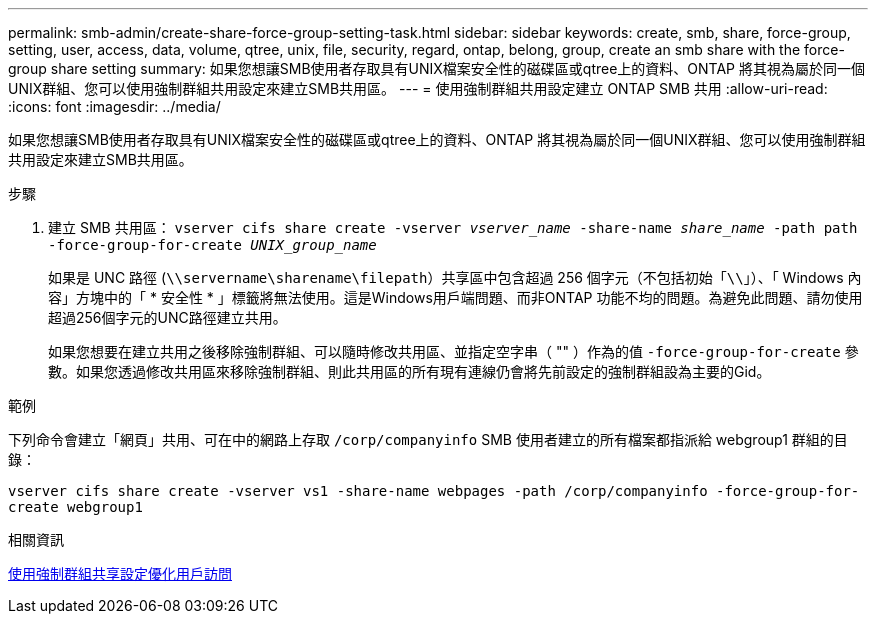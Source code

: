 ---
permalink: smb-admin/create-share-force-group-setting-task.html 
sidebar: sidebar 
keywords: create, smb, share, force-group, setting, user, access, data, volume, qtree, unix, file, security, regard, ontap, belong, group, create an smb share with the force-group share setting 
summary: 如果您想讓SMB使用者存取具有UNIX檔案安全性的磁碟區或qtree上的資料、ONTAP 將其視為屬於同一個UNIX群組、您可以使用強制群組共用設定來建立SMB共用區。 
---
= 使用強制群組共用設定建立 ONTAP SMB 共用
:allow-uri-read: 
:icons: font
:imagesdir: ../media/


[role="lead"]
如果您想讓SMB使用者存取具有UNIX檔案安全性的磁碟區或qtree上的資料、ONTAP 將其視為屬於同一個UNIX群組、您可以使用強制群組共用設定來建立SMB共用區。

.步驟
. 建立 SMB 共用區： `vserver cifs share create -vserver _vserver_name_ -share-name _share_name_ -path path -force-group-for-create _UNIX_group_name_`
+
如果是 UNC 路徑 (`\\servername\sharename\filepath`）共享區中包含超過 256 個字元（不包括初始「``\\``」）、「 Windows 內容」方塊中的「 * 安全性 * 」標籤將無法使用。這是Windows用戶端問題、而非ONTAP 功能不均的問題。為避免此問題、請勿使用超過256個字元的UNC路徑建立共用。

+
如果您想要在建立共用之後移除強制群組、可以隨時修改共用區、並指定空字串（ "" ）作為的值 `-force-group-for-create` 參數。如果您透過修改共用區來移除強制群組、則此共用區的所有現有連線仍會將先前設定的強制群組設為主要的Gid。



.範例
下列命令會建立「網頁」共用、可在中的網路上存取 `/corp/companyinfo` SMB 使用者建立的所有檔案都指派給 webgroup1 群組的目錄：

`vserver cifs share create -vserver vs1 -share-name webpages -path /corp/companyinfo -force-group-for-create webgroup1`

.相關資訊
xref:optimize-user-access-force-group-share-concept.adoc[使用強制群組共享設定優化用戶訪問]
